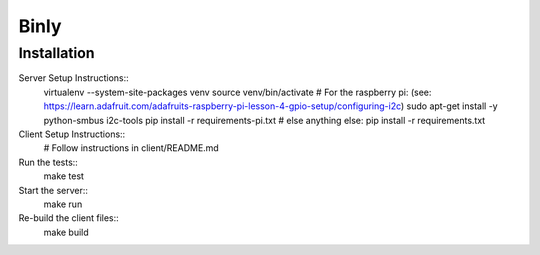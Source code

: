 =========================
 Binly
=========================

Installation
------------
Server Setup Instructions::
        virtualenv --system-site-packages venv
        source venv/bin/activate
        # For the raspberry pi: (see: https://learn.adafruit.com/adafruits-raspberry-pi-lesson-4-gpio-setup/configuring-i2c)
        sudo apt-get install -y python-smbus i2c-tools
        pip install -r requirements-pi.txt
        # else anything else:
        pip install -r requirements.txt

Client Setup Instructions::
        # Follow instructions in client/README.md

Run the tests::
        make test

Start the server::
        make run

Re-build the client files::
        make build
